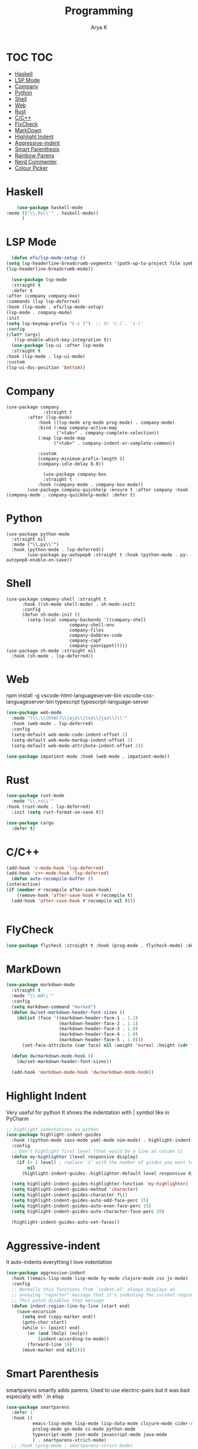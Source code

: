 #+TITLE: Programming
#+AUTHOR: Arya K
#+PROPERTY: header-args :tangle yes
#+STARTUP: showeverything
#+auto_tangle: t
* TOC                                                                   :TOC:
- [[#haskell][Haskell]]
- [[#lsp-mode][LSP Mode]]
- [[#company][Company]]
- [[#python][Python]]
- [[#shell][Shell]]
- [[#web][Web]]
- [[#rust][Rust]]
- [[#cc][C/C++]]
- [[#flycheck][FlyCheck]]
- [[#markdown][MarkDown]]
- [[#highlight-indent][Highlight Indent]]
- [[#aggressive-indent][Aggressive-indent]]
- [[#smart-parenthesis][Smart Parenthesis]]
- [[#rainbow-parens][Rainbow Parens]]
- [[#nerd-commenter][Nerd Commenter]]
- [[#colour-picker][Colour Picker]]

* Haskell
  #+begin_src emacs-lisp
        (use-package haskell-mode
    :mode (("\\.hs\\'" . haskell-mode))
          )
 #+end_src
* LSP Mode
  #+begin_src emacs-lisp
      (defun efs/lsp-mode-setup ()
    (setq lsp-headerline-breadcrumb-segments '(path-up-to-project file symbols))
    (lsp-headerline-breadcrumb-mode))

      (use-package lsp-mode
      :straight t
      :defer t
    :after (company company-box)
    :commands (lsp lsp-deferred)
    :hook (lsp-mode . efs/lsp-mode-setup)
    (lsp-mode . company-mode)
    :init
    (setq lsp-keymap-prefix "C-c l")  ;; Or 'C-l', 's-l'
    :config
    ((let* (args)
       )lsp-enable-which-key-integration t))
      (use-package lsp-ui :after lsp-mode
      :straight t
    :hook (lsp-mode . lsp-ui-mode)
    :custom
    (lsp-ui-doc-position 'bottom))
                      #+end_src
* Company
#+begin_src elisp
  (use-package company
                :straight t
          :after (lsp-mode)
              :hook ((lsp-mode org-mode prog-mode) . company-mode)
              :bind (:map company-active-map
                     ("<tab>" . company-complete-selection))
              (:map lsp-mode-map
                    ("<tab>" . company-indent-or-complete-common))

              :custom
              (company-minimum-prefix-length 1)
              (company-idle-delay 0.0))

                (use-package company-box
                :straight t
              :hook (company-mode . company-box-mode))
          (use-package company-quickhelp :ensure t :after company :hook (company-mode . company-quickhelp-mode) :defer t)
#+end_src
* Python
#+begin_src elisp
  (use-package python-mode
    :straight nil
    :mode ("\\.py\\'")
    :hook (python-mode . lsp-deferred))
          (use-package py-autopep8 :straight t :hook (python-mode . py-autopep8-enable-on-save))
    #+end_src
* Shell
#+begin_src elisp
    (use-package company-shell :straight t
          :hook ((sh-mode shell-mode) . sh-mode-init)
          :config
          (defun sh-mode-init ()
            (setq-local company-backends '((company-shell
                            company-shell-env
                            company-files
                            company-dabbrev-code
                            company-capf
                            company-yasnippet)))))
    (use-package sh-mode :straight nil
      :hook (sh-mode . lsp-deferred))
  #+end_src

* Web
  npm install -g vscode-html-languageserver-bin vscode-css-languageserver-bin typescript typescript-language-server
  #+begin_src emacs-lisp
    (use-package web-mode
      :mode "(\\.\\(html?\\|ejs\\|tsx\\|jsx\\)\\'"
      :hook (web-mode . lsp-deferred)
      :config
      (setq-default web-mode-code-indent-offset 2)
      (setq-default web-mode-markup-indent-offset 2)
      (setq-default web-mode-attribute-indent-offset 2))

    (use-package impatient-mode :hook (web-mode . impatient-mode))
  #+end_src

* Rust
  #+begin_src emacs-lisp
    (use-package rust-mode
      :mode "\\.rs\\'"
    :hook (rust-mode . lsp-deferred)
      :init (setq rust-format-on-save t))

    (use-package cargo
      :defer t)

  #+end_src

* C/C++
  #+begin_src emacs-lisp
      (add-hook 'c-mode-hook 'lsp-deferred)
      (add-hook 'c++-mode-hook 'lsp-deferred)
        (defun auto-recompile-buffer ()
      (interactive)
      (if (member #'recompile after-save-hook)
          (remove-hook 'after-save-hook #'recompile t)
        (add-hook 'after-save-hook #'recompile nil t)))


  #+end_src

* FlyCheck
  #+begin_src emacs-lisp
  (use-package flycheck :straight t :hook (prog-mode . flycheck-mode) :defer t)
  #+end_src
* MarkDown
  #+begin_src emacs-lisp
(use-package markdown-mode
  :straight t
  :mode "\\.md\\'"
  :config
  (setq markdown-command "marked")
  (defun dw/set-markdown-header-font-sizes ()
    (dolist (face '((markdown-header-face-1 . 1.2)
                    (markdown-header-face-2 . 1.1)
                    (markdown-header-face-3 . 1.0)
                    (markdown-header-face-4 . 1.0)
                    (markdown-header-face-5 . 1.0)))
      (set-face-attribute (car face) nil :weight 'normal :height (cdr face))))

  (defun dw/markdown-mode-hook ()
    (dw/set-markdown-header-font-sizes))

  (add-hook 'markdown-mode-hook 'dw/markdown-mode-hook))

  #+end_src

* Highlight Indent
Very useful for python
It shows the indentation with | symbol like in PyCharm
#+begin_src emacs-lisp
;; highlight indentations in python
(use-package highlight-indent-guides
  :hook ((python-mode sass-mode yaml-mode nim-mode) . highlight-indent-guides-mode)
  :config
  ;; Don't highlight first level (that would be a line at column 1)
  (defun my-highlighter (level responsive display)
    (if (> 1 level) ; replace `1' with the number of guides you want to hide
        nil
      (highlight-indent-guides--highlighter-default level responsive display)))

  (setq highlight-indent-guides-highlighter-function 'my-highlighter)
  (setq highlight-indent-guides-method 'character)
  (setq highlight-indent-guides-character ?\|)
  (setq highlight-indent-guides-auto-odd-face-perc 15)
  (setq highlight-indent-guides-auto-even-face-perc 15)
  (setq highlight-indent-guides-auto-character-face-perc 20)

  (highlight-indent-guides-auto-set-faces))
  #+end_src
* Aggressive-indent
It auto-indents everything
I love indentation
  #+begin_src emacs-lisp
(use-package aggressive-indent
  :hook ((emacs-lisp-mode lisp-mode hy-mode clojure-mode css js-mode) . aggressive-indent-mode)
  :config
  ;; Normally this functions from `indent.el' always displays an
  ;; annoying "reporter" message that it's indenting the current region.
  ;; This patch disables that message
  (defun indent-region-line-by-line (start end)
    (save-excursion
      (setq end (copy-marker end))
      (goto-char start)
      (while (< (point) end)
        (or (and (bolp) (eolp))
            (indent-according-to-mode))
        (forward-line 1))
      (move-marker end nil))))

  #+end_src
* Smart Parenthesis

smartparens smartly adds parens.
Used to use electric-pairs but it was bad especially with ' in elisp

#+begin_src emacs-lisp
(use-package smartparens
  :defer 1
  :hook ((
          emacs-lisp-mode lisp-mode lisp-data-mode clojure-mode cider-repl-mode hy-mode
          prolog-mode go-mode cc-mode python-mode
          typescript-mode json-mode javascript-mode java-mode
          ) . smartparens-strict-mode)
  ;; :hook (prog-mode . smartparens-strict-mode)
  :bind (:map smartparens-mode-map
         ;; This is the paredit mode map minus a few key bindings
         ;; that I use in other modes (e.g. M-?)
         ("C-M-f" . sp-forward-sexp) ;; navigation
         ("C-M-b" . sp-backward-sexp)
         ("C-M-u" . sp-backward-up-sexp)
         ("C-M-d" . sp-down-sexp)
         ("C-M-p" . sp-backward-down-sexp)
         ("C-M-n" . sp-up-sexp)
         ("C-w" . whole-line-or-region-sp-kill-region)
         ("M-s" . sp-splice-sexp) ;; depth-changing commands
         ("M-r" . sp-splice-sexp-killing-around)
         ("M-(" . sp-wrap-round)
         ("C-)" . sp-forward-slurp-sexp) ;; barf/slurp
         ("C-<right>" . sp-forward-slurp-sexp)
         ("C-}" . sp-forward-barf-sexp)
         ("C-<left>" . sp-forward-barf-sexp)
         ("C-(" . sp-backward-slurp-sexp)
         ("C-M-<left>" . sp-backward-slurp-sexp)
         ("C-{" . sp-backward-barf-sexp)
         ("C-M-<right>" . sp-backward-barf-sexp)
         ("M-S" . sp-split-sexp) ;; misc
         ("M-j" . sp-join-sexp))
  :config
  (require 'smartparens-config)
  (setq sp-base-key-bindings 'paredit)
  (setq sp-autoskip-closing-pair 'always)
  ;; Always highlight matching parens
  (show-smartparens-global-mode +1)
  (setq blink-matching-paren nil)  ;; Don't blink matching parens
  (defun whole-line-or-region-sp-kill-region (prefix)
    "Call `sp-kill-region' on region or PREFIX whole lines."
    (interactive "*p")
    (whole-line-or-region-wrap-beg-end 'sp-kill-region prefix))
  ;; Create keybindings to wrap symbol/region in pairs
  (defun prelude-wrap-with (s)
    "Create a wrapper function for smartparens using S."
    `(lambda (&optional arg)
       (interactive "P")
       (sp-wrap-with-pair ,s)))
  (define-key prog-mode-map (kbd "M-(") (prelude-wrap-with "("))
  (define-key prog-mode-map (kbd "M-[") (prelude-wrap-with "["))
  (define-key prog-mode-map (kbd "M-{") (prelude-wrap-with "{"))
  (define-key prog-mode-map (kbd "M-\"") (prelude-wrap-with "\""))
  (define-key prog-mode-map (kbd "M-'") (prelude-wrap-with "'"))
  (define-key prog-mode-map (kbd "M-`") (prelude-wrap-with "`"))
  ;; smart curly braces
  (sp-pair "{" nil :post-handlers
           '(((lambda (&rest _ignored)
                (crux-smart-open-line-above)) "RET")))
  (sp-pair "[" nil :post-handlers
           '(((lambda (&rest _ignored)
                (crux-smart-open-line-above)) "RET")))
  (sp-pair "(" nil :post-handlers
           '(((lambda (&rest _ignored)
                (crux-smart-open-line-above)) "RET")))
  ;; Don't include semicolon ; when slurping
  (add-to-list 'sp-sexp-suffix '(java-mode regexp ""))
  ;; use smartparens-mode everywhere
  (smartparens-global-mode))

  #+end_src
* Rainbow Parens
Rainbow parentheiss
  #+begin_src emacs-lisp
(use-package rainbow-delimiters
:straight t
  :hook (prog-mode . rainbow-delimiters-mode))
  #+end_src
* Nerd Commenter
comment and unhcomment with ease
  #+begin_src emacs-lisp
(use-package evil-nerd-commenter
  :straight t
  :bind ("M-/" . evilnc-comment-or-uncomment-lines))
  #+end_src

* Colour Picker
#+begin_src emacs-lisp
  (use-package rainbow-mode
  :defer t
  :straight t

    :init
      (add-hook 'prog-mode-hook 'rainbow-mode))
#+end_src
